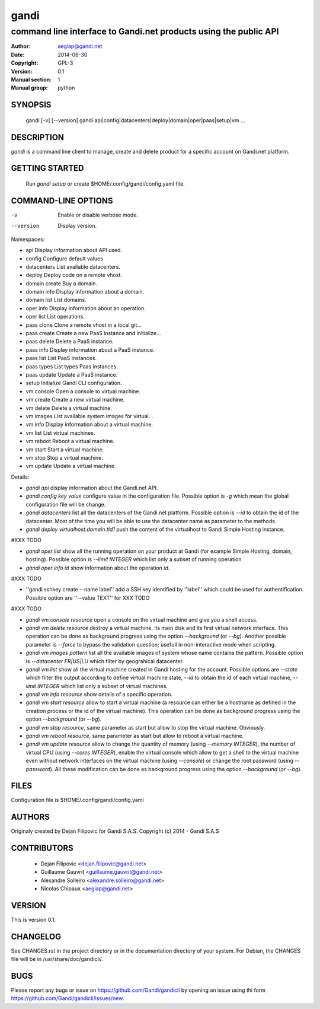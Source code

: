 =======
 gandi
=======

-----------------------------------------------------------------
command line interface to Gandi.net products using the public API
-----------------------------------------------------------------

:Author: aegiap@gandi.net
:Date: 2014-06-30
:Copyright: GPL-3
:Version: 0.1
:Manual section: 1
:Manual group: python

SYNOPSIS
========

  gandi [-v] [--version]
  gandi api|config|datacenters|deploy|domain|oper|paas|setup|vm ...

DESCRIPTION
===========

`gandi` is a command line client to manage, create and delete product for a specific account
on Gandi.net platform.

GETTING STARTED
===============

  Run `gandi setup` or create $HOME/.config/gandi/config.yaml file.

COMMAND-LINE OPTIONS
=====================

-v          Enable or disable verbose mode.
--version   Display version.

Namespaces:

*  api            Display information about API used.
*  config         Configure default values
*  datacenters    List available datacenters.
*  deploy         Deploy code on a remote vhost.
*  domain create  Buy a domain.
*  domain info    Display information about a domain.
*  domain list    List domains.
*  oper info      Display information about an operation.
*  oper list      List operations.
*  paas clone     Clone a remote vhost in a local git...
*  paas create    Create a new PaaS instance and initialize...
*  paas delete    Delete a PaaS instance.
*  paas info      Display information about a PaaS instance.
*  paas list      List PaaS instances.
*  paas types     List types Paas instances.
*  paas update    Update a PaaS instance.
*  setup          Initialize Gandi CLI configuration.
*  vm console     Open a console to virtual machine.
*  vm create      Create a new virtual machine.
*  vm delete      Delete a virtual machine.
*  vm images      List available system images for virtual...
*  vm info        Display information about a virtual machine.
*  vm list        List virtual machines.
*  vm reboot      Reboot a virtual machine.
*  vm start       Start a virtual machine.
*  vm stop        Stop a virtual machine.
*  vm update      Update a virtual machine.

Details:

* `gandi api` display information about the Gandi.net API.

* `gandi config key value` configure value in the configuration file. Possible option is `-g` which mean the global configuration file will be change.

* `gandi datacenters` list all the datacenters of the Gandi.net platform. Possible option is `--id` to obtain the id of the datacenter. Most of the time you will be able to use the datacenter name as parameter to the methods.

* `gandi deploy virtualhost.domain.tld1` push the content of the virtualhost to Gandi Simple Hosting instance.

#XXX TODO 

* `gandi oper list` show all the running operation on your product at Gandi (for example Simple Hosting, domain, hosting). Possible option is `--limit INTEGER` which list only a subset of running operation

* `gandi oper info id` show information about the operation `id`.

#XXX TODO

* ''gandi sshkey create --name label'' add a SSH key identified by ''label'' which could be used for authentification. Possible option are ''--value TEXT'' for XXX TODO

#XXX TODO

* `gandi vm console resource` open a console on the virtual machine and give you a shell access.

* `gandi vm delete resource` destroy a virtual machine, its main disk and its first virtual network interface. This operation can be done as background progress using the option `--background` (or `--bg`). Another possible parameter is `--force` to bypass the validation question; usefull in non-interactive mode when scripting.

* `gandi vm images pattern` list all the available images of system whose name contains the pattern. Possible option is `--datacenter FR|US|LU` which filter by geograhical datacenter.

* `gandi vm list` show all the virtual machine created in Gandi hosting for the account. Possible options are `--state` which filter the output according to define virtual machine state, `--id` to obtain the id of each virtual machine, `--limit INTEGER` which list only a subset of virtual machines.

* `gandi vm info resource` show details of a specific operation.

* `gandi vm start resource` allow to start a virtual machine (a resource can either be a hostname as defined in the creation process or the id of the virtual machine). This operation can be done as background progress using the option `--background` (or `--bg`).

* `gandi vm stop resource`, same parameter as start but allow to stop the virtual machine. Obviously.

* `gandi vm reboot resource`, same parameter as start but allow to reboot a virtual machine.

* `gandi vm update resource` allow to change the quantity of memory (using `--memory INTEGER`), the number of virtual CPU (using `--cores INTEGER`), enable the virtual console which allow to get a shell to the virtual machine even without network interfaces on the virtual machine (using `--console`) or change the root password (using `--password`). All these modification can be done as background progress using the option `--background` (or `--bg`).


FILES
=====

Configuration file is $HOME/.config/gandi/config.yaml

AUTHORS
=======

Originaly created by Dejan Filipovic for Gandi S.A.S.
Copyright (c) 2014 - Gandi S.A.S

CONTRIBUTORS
============

 - Dejan Filipovic <dejan.filipovic@gandi.net>
 - Guillaume Gauvrit <guillaume.gauvrit@gandi.net>
 - Alexandre Solleiro <alexandre.solleiro@gandi.net>
 - Nicolas Chipaux <aegiap@gandi.net>

VERSION
=======

This is version 0.1. 

CHANGELOG
=========

See CHANGES.rst in the project directory or in the documentation directory of your system. For Debian, the CHANGES file will be in /usr/share/doc/gandicli/.

BUGS
====

Please report any bugs or issue on https://github.com/Gandi/gandicli by opening an issue using thi form https://github.com/Gandi/gandicli/issues/new.

